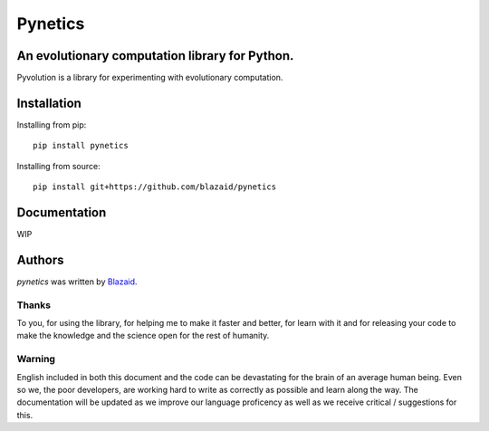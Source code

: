 ========
Pynetics
========
.. image:: https://img.shields.io/badge/pypi-0.4.1-blue.svg
.. image:: https://img.shields.io/badge/python-3.5%2C%203.6%2C%203.7-brightgreen.svg
.. image:: https://travis-ci.org/JavierLuna/pynetics.svg?branch=develop

***********************************************
An evolutionary computation library for Python.
***********************************************

Pyvolution is a library for experimenting with evolutionary computation.

************
Installation
************

Installing from pip::

    pip install pynetics

Installing from source::

    pip install git+https://github.com/blazaid/pynetics

*************
Documentation
*************

WIP

*******
Authors
*******

`pynetics` was written by `Blazaid <alberto.da@gmail.com>`_.

Thanks
======

To you, for using the library, for helping me to make it faster and better, for learn with it and for releasing your
code to make the knowledge and the science open for the rest of humanity.


Warning
=======

English included in both this document and the code can be devastating for the brain of an average human being. Even so
we, the poor developers, are working hard to write as correctly as possible and learn along the way. The documentation
will be updated as we improve our language proficency as well as we receive critical / suggestions for this.

